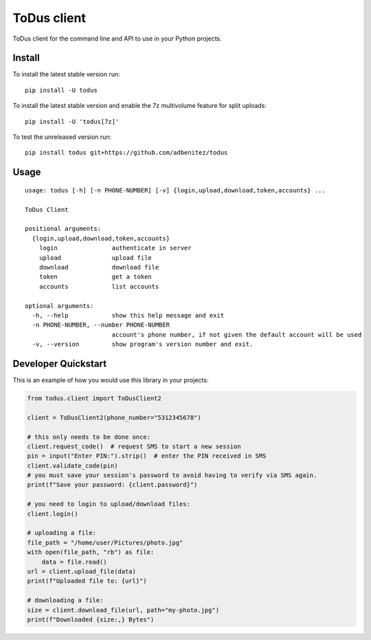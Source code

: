 ToDus client
============

.. image:: https://img.shields.io/pypi/v/todus.svg
   :target: https://pypi.org/project/todus

.. image:: https://img.shields.io/pypi/pyversions/todus.svg
   :target: https://pypi.org/project/todus

.. image:: https://pepy.tech/badge/todus
   :target: https://pepy.tech/project/todus

.. image:: https://img.shields.io/pypi/l/todus.svg
   :target: https://pypi.org/project/todus

.. image:: https://github.com/adbenitez/todus/actions/workflows/python-ci.yml/badge.svg
   :target: https://github.com/adbenitez/todus/actions/workflows/python-ci.yml

.. image:: https://img.shields.io/badge/code%20style-black-000000.svg
   :target: https://github.com/psf/black

ToDus client for the command line and API to use in your Python projects.

Install
-------

To install the latest stable version run::

  pip install -U todus

To install the latest stable version and enable the 7z multivolume feature for split uploads::

  pip install -U 'todus[7z]'

To test the unreleased version run::

  pip install todus git+https://github.com/adbenitez/todus

Usage
-----

::

   usage: todus [-h] [-n PHONE-NUMBER] [-v] {login,upload,download,token,accounts} ...

   ToDus Client

   positional arguments:
     {login,upload,download,token,accounts}
       login               authenticate in server
       upload              upload file
       download            download file
       token               get a token
       accounts            list accounts

   optional arguments:
     -h, --help            show this help message and exit
     -n PHONE-NUMBER, --number PHONE-NUMBER
                           account's phone number, if not given the default account will be used
     -v, --version         show program's version number and exit.


Developer Quickstart
--------------------

This is an example of how you would use this library in your projects:

.. code-block:: python

  from todus.client import ToDusClient2

  client = ToDusClient2(phone_number="5312345678")

  # this only needs to be done once:
  client.request_code()  # request SMS to start a new session
  pin = input("Enter PIN:").strip()  # enter the PIN received in SMS
  client.validate_code(pin)
  # you must save your session's password to avoid having to verify via SMS again.
  print(f"Save your password: {client.password}")

  # you need to login to upload/download files:
  client.login()

  # uploading a file:
  file_path = "/home/user/Pictures/photo.jpg"
  with open(file_path, "rb") as file:
      data = file.read()
  url = client.upload_file(data)
  print(f"Uploaded file to: {url}")

  # downloading a file:
  size = client.download_file(url, path="my-photo.jpg")
  print(f"Downloaded {size:,} Bytes")
